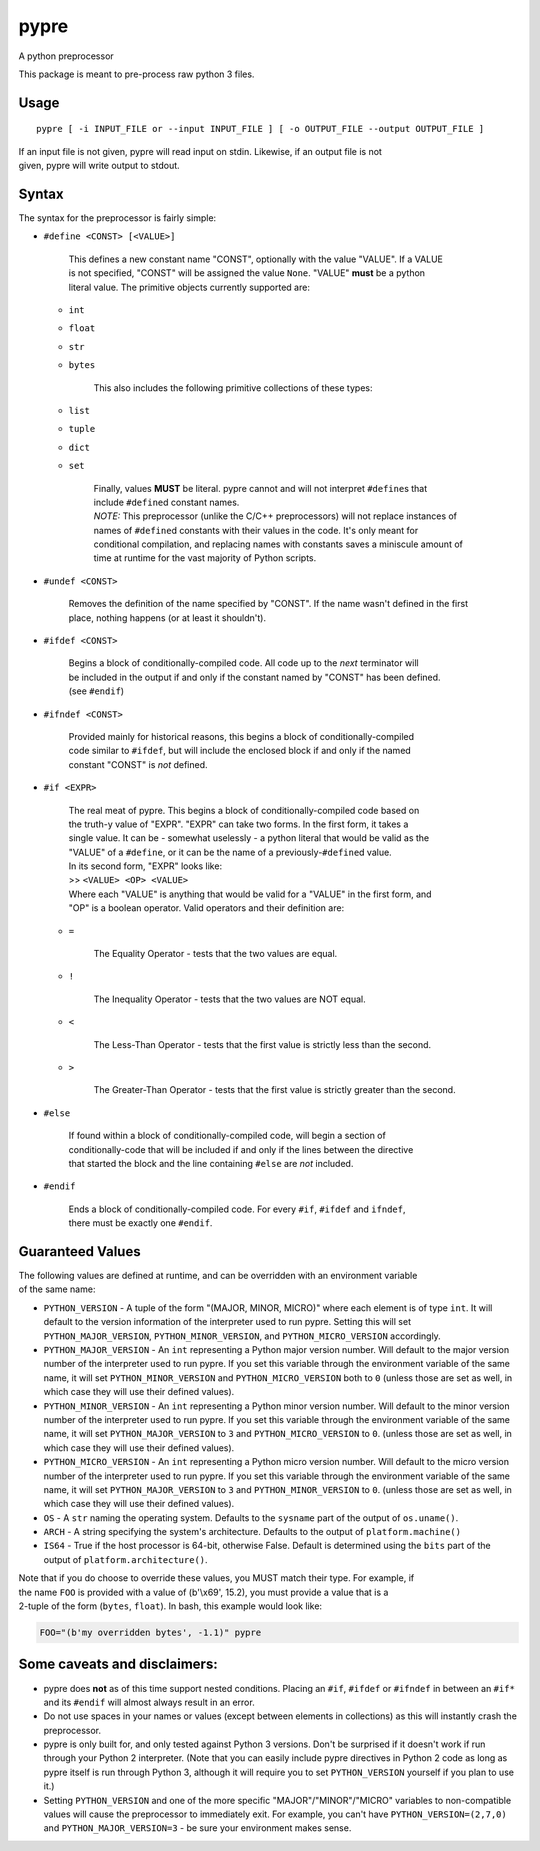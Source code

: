 pypre
=====

A python preprocessor

This package is meant to pre-process raw python 3 files.

Usage
-----

::

    pypre [ -i INPUT_FILE or --input INPUT_FILE ] [ -o OUTPUT_FILE --output OUTPUT_FILE ]

| If an input file is not given, pypre will read input on stdin.
  Likewise, if an output file is not
| given, pypre will write output to stdout.

Syntax
------

The syntax for the preprocessor is fairly simple:

-  ``#define <CONST> [<VALUE>]``

       | This defines a new constant name "CONST", optionally with the
         value "VALUE". If a VALUE
       | is not specified, "CONST" will be assigned the value ``None``.
         "VALUE" **must** be a python
       | literal value. The primitive objects currently supported are:

   -  ``int``
   -  ``float``
   -  ``str``
   -  ``bytes``

          This also includes the following primitive collections of
          these types:

   -  ``list``
   -  ``tuple``
   -  ``dict``
   -  ``set``

          | Finally, values **MUST** be literal. pypre cannot and will
            not interpret ``#define``\ s that
          | include ``#define``\ d constant names.
          | *NOTE:* This preprocessor (unlike the C/C++ preprocessors)
            will not replace instances of
          | names of ``#define``\ d constants with their values in the
            code. It's only meant for
          | conditional compilation, and replacing names with constants
            saves a miniscule amount of
          | time at runtime for the vast majority of Python scripts.

-  ``#undef <CONST>``

       Removes the definition of the name specified by "CONST". If the
       name wasn't defined in the first place, nothing happens (or at
       least it shouldn't).

-  ``#ifdef <CONST>``

       | Begins a block of conditionally-compiled code. All code up to
         the *next* terminator will
       | be included in the output if and only if the constant named by
         "CONST" has been defined.
       | (see ``#endif``)

-  ``#ifndef <CONST>``

       | Provided mainly for historical reasons, this begins a block of
         conditionally-compiled
       | code similar to ``#ifdef``, but will include the enclosed block
         if and only if the named
       | constant "CONST" is *not* defined.

-  ``#if <EXPR>``

       | The real meat of pypre. This begins a block of
         conditionally-compiled code based on
       | the truth-y value of "EXPR". "EXPR" can take two forms. In the
         first form, it takes a
       | single value. It can be - somewhat uselessly - a python literal
         that would be valid as the
       | "VALUE" of a ``#define``, or it can be the name of a
         previously-\ ``#define``\ d value.
       | In its second form, "EXPR" looks like:
       | >> ``<VALUE> <OP> <VALUE>``
       | Where each "VALUE" is anything that would be valid for a
         "VALUE" in the first form, and
       | "OP" is a boolean operator. Valid operators and their
         definition are:

   -  ``=``

              The Equality Operator - tests that the two values are
              equal.

   -  ``!``

              The Inequality Operator - tests that the two values are
              NOT equal.

   -  ``<``

              The Less-Than Operator - tests that the first value is
              strictly less than the second.

   -  ``>``

              The Greater-Than Operator - tests that the first value is
              strictly greater than the second.

-  ``#else``

       | If found within a block of conditionally-compiled code, will
         begin a section of
       | conditionally-code that will be included if and only if the
         lines between the directive
       | that started the block and the line containing ``#else`` are
         *not* included.

-  ``#endif``

       | Ends a block of conditionally-compiled code. For every ``#if``,
         ``#ifdef`` and ``ifndef``,
       | there must be exactly one ``#endif``.

Guaranteed Values
-----------------

| The following values are defined at runtime, and can be overridden
  with an environment variable
| of the same name:

-  ``PYTHON_VERSION`` - A tuple of the form "(MAJOR, MINOR, MICRO)"
   where each element is of
   type ``int``. It will default to the version information of the
   interpreter used to run
   pypre. Setting this will set ``PYTHON_MAJOR_VERSION``,
   ``PYTHON_MINOR_VERSION``, and
   ``PYTHON_MICRO_VERSION`` accordingly.
-  ``PYTHON_MAJOR_VERSION`` - An ``int`` representing a Python major
   version number. Will default
   to the major version number of the interpreter used to run pypre. If
   you set this variable
   through the environment variable of the same name, it will set
   ``PYTHON_MINOR_VERSION``
   and ``PYTHON_MICRO_VERSION`` both to ``0`` (unless those are set as
   well, in which case they
   will use their defined values).
-  ``PYTHON_MINOR_VERSION`` - An ``int`` representing a Python minor
   version number. Will default
   to the minor version number of the interpreter used to run pypre. If
   you set this variable
   through the environment variable of the same name, it will set
   ``PYTHON_MAJOR_VERSION`` to
   ``3`` and ``PYTHON_MICRO_VERSION`` to ``0``. (unless those are set as
   well, in which case they
   will use their defined values).
-  ``PYTHON_MICRO_VERSION`` - An ``int`` representing a Python micro
   version number. Will default
   to the micro version number of the interpreter used to run pypre. If
   you set this variable
   through the environment variable of the same name, it will set
   ``PYTHON_MAJOR_VERSION`` to
   ``3`` and ``PYTHON_MINOR_VERSION`` to ``0``. (unless those are set as
   well, in which case they
   will use their defined values).
-  ``OS`` - A ``str`` naming the operating system. Defaults to the
   ``sysname`` part of the output of
   ``os.uname()``.
-  ``ARCH`` - A string specifying the system's architecture. Defaults to
   the output of
   ``platform.machine()``
-  ``IS64`` - True if the host processor is 64-bit, otherwise False.
   Default is determined using
   the ``bits`` part of the output of ``platform.architecture()``.

| Note that if you do choose to override these values, you MUST match
  their type. For example, if
| the name ``FOO`` is provided with a value of (b'\\x69', 15.2), you
  must provide a value that is a
| 2-tuple of the form (``bytes``, ``float``). In bash, this example
  would look like:

.. code:: bash

    FOO="(b'my overridden bytes', -1.1)" pypre

Some caveats and disclaimers:
-----------------------------

-  pypre does **not** as of this time support nested conditions. Placing
   an ``#if``, ``#ifdef`` or ``#ifndef`` in between an ``#if*`` and its
   ``#endif`` will almost always result in an error.
-  Do not use spaces in your names or values (except between elements in
   collections) as this will instantly crash the preprocessor.
-  pypre is only built for, and only tested against Python 3 versions.
   Don't be surprised if it doesn't work if run through your Python 2
   interpreter. (Note that you can easily include pypre directives in
   Python 2 code as long as pypre itself is run through Python 3,
   although it will require you to set ``PYTHON_VERSION`` yourself if
   you plan to use it.)
-  Setting ``PYTHON_VERSION`` and one of the more specific
   "MAJOR"/"MINOR"/"MICRO" variables to non-compatible values will cause
   the preprocessor to immediately exit. For example, you can't have
   ``PYTHON_VERSION=(2,7,0)`` and ``PYTHON_MAJOR_VERSION=3`` - be sure
   your environment makes sense.
